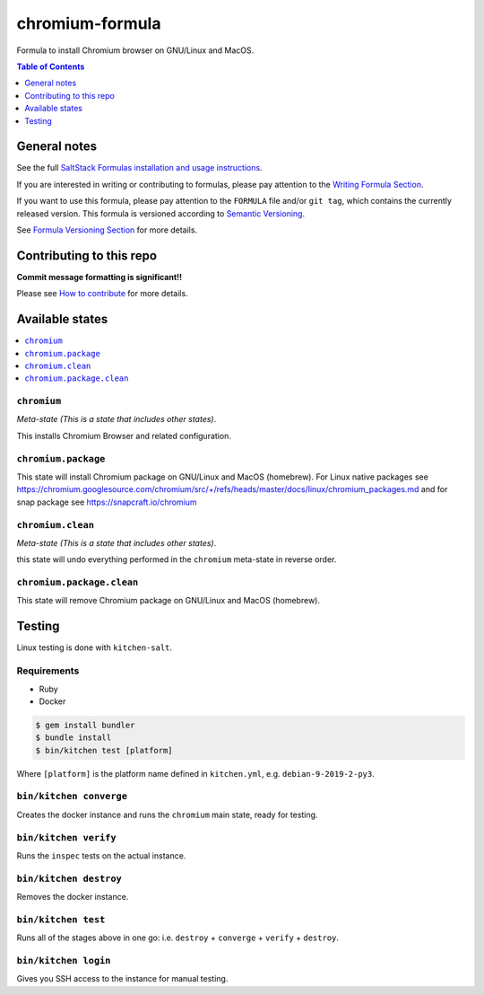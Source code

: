 .. _readme:

chromium-formula
===============

|img_travis| |img_sr|

.. |img_travis| image:: https://travis-ci.com/saltstack-formulas/chromium-formula.svg?branch=master
   :alt: Travis CI Build Status
   :scale: 100%
   :target: https://travis-ci.com/saltstack-formulas/chromium-formula
.. |img_sr| image:: https://img.shields.io/badge/%20%20%F0%9F%93%A6%F0%9F%9A%80-semantic--release-e10079.svg
   :alt: Semantic Release
   :scale: 100%
   :target: https://github.com/semantic-release/semantic-release

Formula to install Chromium browser on GNU/Linux and MacOS.

.. contents:: **Table of Contents**
   :depth: 1

General notes
-------------

See the full `SaltStack Formulas installation and usage instructions
<https://docs.saltstack.com/en/latest/topics/development/conventions/formulas.html>`_.

If you are interested in writing or contributing to formulas, please pay attention to the `Writing Formula Section
<https://docs.saltstack.com/en/latest/topics/development/conventions/formulas.html#writing-formulas>`_.

If you want to use this formula, please pay attention to the ``FORMULA`` file and/or ``git tag``,
which contains the currently released version. This formula is versioned according to `Semantic Versioning <http://semver.org/>`_.

See `Formula Versioning Section <https://docs.saltstack.com/en/latest/topics/development/conventions/formulas.html#versioning>`_ for more details.

Contributing to this repo
-------------------------

**Commit message formatting is significant!!**

Please see `How to contribute <https://github.com/saltstack-formulas/.github/blob/master/CONTRIBUTING.rst>`_ for more details.

Available states
----------------

.. contents::
   :local:

``chromium``
^^^^^^^^^^^

*Meta-state (This is a state that includes other states)*.

This installs Chromium Browser and related configuration.

``chromium.package``
^^^^^^^^^^^^^^^^^^^

This state will install Chromium package on GNU/Linux and MacOS (homebrew). For Linux native packages see https://chromium.googlesource.com/chromium/src/+/refs/heads/master/docs/linux/chromium_packages.md and for snap package see https://snapcraft.io/chromium

``chromium.clean``
^^^^^^^^^^^^^^^^^

*Meta-state (This is a state that includes other states)*.

this state will undo everything performed in the ``chromium`` meta-state in reverse order.

``chromium.package.clean``
^^^^^^^^^^^^^^^^^^^^^^^^^

This state will remove Chromium package on GNU/Linux and MacOS (homebrew).


Testing
-------

Linux testing is done with ``kitchen-salt``.

Requirements
^^^^^^^^^^^^

* Ruby
* Docker

.. code-block:: bash

   $ gem install bundler
   $ bundle install
   $ bin/kitchen test [platform]

Where ``[platform]`` is the platform name defined in ``kitchen.yml``,
e.g. ``debian-9-2019-2-py3``.

``bin/kitchen converge``
^^^^^^^^^^^^^^^^^^^^^^^^

Creates the docker instance and runs the ``chromium`` main state, ready for testing.

``bin/kitchen verify``
^^^^^^^^^^^^^^^^^^^^^^

Runs the ``inspec`` tests on the actual instance.

``bin/kitchen destroy``
^^^^^^^^^^^^^^^^^^^^^^^

Removes the docker instance.

``bin/kitchen test``
^^^^^^^^^^^^^^^^^^^^

Runs all of the stages above in one go: i.e. ``destroy`` + ``converge`` + ``verify`` + ``destroy``.

``bin/kitchen login``
^^^^^^^^^^^^^^^^^^^^^

Gives you SSH access to the instance for manual testing.


